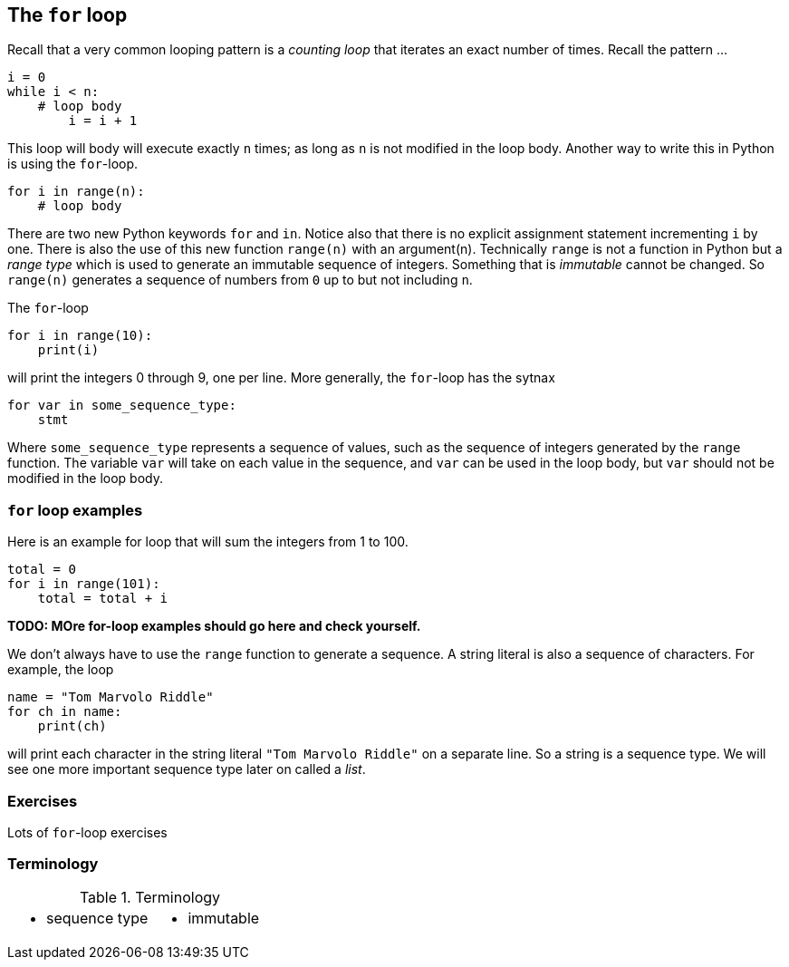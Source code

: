 == The `for` loop

Recall that a very common looping pattern is a _counting loop_ that iterates an
exact number of times. Recall the pattern ...

[source,python,numbered]
----
i = 0
while i < n:
    # loop body
	i = i + 1
----	

This loop will body will execute exactly `n` times; as long as `n` is not modified in the loop body. Another way to write this in Python is using the `for`-loop.

[source,python,numbered]
----
for i in range(n):
    # loop body
----

There are two new Python keywords `for` and `in`. Notice also that there is no explicit assignment statement incrementing `i` by one. There is also the use of this new function  `range(n)` with an argument(n). Technically `range` is not a function in Python but a _range type_ which is used to generate an immutable sequence of integers. Something that is _immutable_ cannot be changed. So `range(n)` generates a sequence of numbers from `0` up to but not including `n`.

The `for`-loop 

[source,python,numbered]
----
for i in range(10):
    print(i)
----

will print the integers 0 through 9, one per line. More generally, the `for`-loop has the sytnax

[source,python,numbered]
----
for var in some_sequence_type:
    stmt
----

Where `some_sequence_type` represents a sequence of values, such as the sequence of integers generated by the `range` function. The variable `var` will take on each value in the sequence, and `var` can be used in the loop body, but `var` should not be modified in the loop body.

=== `for` loop examples

Here is an example for loop that will sum the integers from 1 to 100.

[source,python,numbered]
----
total = 0
for i in range(101):
    total = total + i
----

*TODO: MOre for-loop examples should go here and check yourself.*

We don't always have to use the `range` function to generate a sequence. A string literal is  also a sequence of characters. For example, the loop

[source,python,numbered]
----
name = "Tom Marvolo Riddle"
for ch in name:
    print(ch)
----

will print each character in the string literal `"Tom Marvolo Riddle"` on a separate line. So a string is a sequence type. We will see one more important sequence type later on called a _list_.

=== Exercises

Lots of `for`-loop exercises

=== Terminology 

.Terminology
[cols="2"]
|===

a|
 * sequence type

a|
 * immutable

|===

